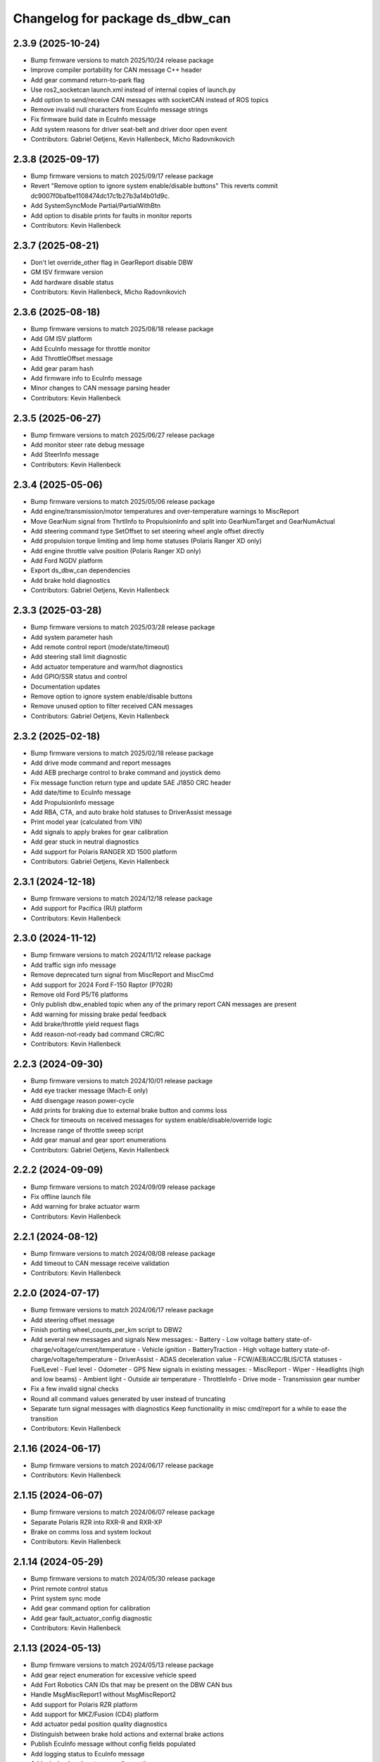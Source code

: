 ^^^^^^^^^^^^^^^^^^^^^^^^^^^^^^^^
Changelog for package ds_dbw_can
^^^^^^^^^^^^^^^^^^^^^^^^^^^^^^^^

2.3.9 (2025-10-24)
------------------
* Bump firmware versions to match 2025/10/24 release package
* Improve compiler portability for CAN message C++ header
* Add gear command return-to-park flag
* Use ros2_socketcan launch.xml instead of internal copies of launch.py
* Add option to send/receive CAN messages with socketCAN instead of ROS topics
* Remove invalid null characters from EcuInfo message strings
* Fix firmware build date in EcuInfo message
* Add system reasons for driver seat-belt and driver door open event
* Contributors: Gabriel Oetjens, Kevin Hallenbeck, Micho Radovnikovich

2.3.8 (2025-09-17)
------------------
* Bump firmware versions to match 2025/09/17 release package
* Revert "Remove option to ignore system enable/disable buttons"
  This reverts commit dc9007f0ba1be1108474dc17c1b27b3a14b01d9c.
* Add SystemSyncMode Partial/PartialWithBtn
* Add option to disable prints for faults in monitor reports
* Contributors: Kevin Hallenbeck

2.3.7 (2025-08-21)
------------------
* Don't let override_other flag in GearReport disable DBW
* GM ISV firmware version
* Add hardware disable status
* Contributors: Kevin Hallenbeck, Micho Radovnikovich

2.3.6 (2025-08-18)
------------------
* Bump firmware versions to match 2025/08/18 release package
* Add GM ISV platform
* Add EcuInfo message for throttle monitor
* Add ThrottleOffset message
* Add gear param hash
* Add firmware info to EcuInfo message
* Minor changes to CAN message parsing header
* Contributors: Kevin Hallenbeck

2.3.5 (2025-06-27)
------------------
* Bump firmware versions to match 2025/06/27 release package
* Add monitor steer rate debug message
* Add SteerInfo message
* Contributors: Kevin Hallenbeck

2.3.4 (2025-05-06)
------------------
* Bump firmware versions to match 2025/05/06 release package
* Add engine/transmission/motor temperatures and over-temperature warnings to MiscReport
* Move GearNum signal from ThrtlInfo to PropulsionInfo and split into GearNumTarget and GearNumActual
* Add steering command type SetOffset to set steering wheel angle offset directly
* Add propulsion torque limiting and limp home statuses (Polaris Ranger XD only)
* Add engine throttle valve position (Polaris Ranger XD only)
* Add Ford NGDV platform
* Export ds_dbw_can dependencies
* Add brake hold diagnostics
* Contributors: Gabriel Oetjens, Kevin Hallenbeck

2.3.3 (2025-03-28)
------------------
* Bump firmware versions to match 2025/03/28 release package
* Add system parameter hash
* Add remote control report (mode/state/timeout)
* Add steering stall limit diagnostic
* Add actuator temperature and warm/hot diagnostics
* Add GPIO/SSR status and control
* Documentation updates
* Remove option to ignore system enable/disable buttons
* Remove unused option to filter received CAN messages
* Contributors: Gabriel Oetjens, Kevin Hallenbeck

2.3.2 (2025-02-18)
------------------
* Bump firmware versions to match 2025/02/18 release package
* Add drive mode command and report messages
* Add AEB precharge control to brake command and joystick demo
* Fix message function return type and update SAE J1850 CRC header
* Add date/time to EcuInfo message
* Add PropulsionInfo message
* Add RBA, CTA, and auto brake hold statuses to DriverAssist message
* Print model year (calculated from VIN)
* Add signals to apply brakes for gear calibration
* Add gear stuck in neutral diagnostics
* Add support for Polaris RANGER XD 1500 platform
* Contributors: Gabriel Oetjens, Kevin Hallenbeck

2.3.1 (2024-12-18)
------------------
* Bump firmware versions to match 2024/12/18 release package
* Add support for Pacifica (RU) platform
* Contributors: Kevin Hallenbeck

2.3.0 (2024-11-12)
------------------
* Bump firmware versions to match 2024/11/12 release package
* Add traffic sign info message
* Remove deprecated turn signal from MiscReport and MiscCmd
* Add support for 2024 Ford F-150 Raptor (P702R)
* Remove old Ford P5/T6 platforms
* Only publish dbw_enabled topic when any of the primary report CAN messages are present
* Add warning for missing brake pedal feedback
* Add brake/throttle yield request flags
* Add reason-not-ready bad command CRC/RC
* Contributors: Kevin Hallenbeck

2.2.3 (2024-09-30)
------------------
* Bump firmware versions to match 2024/10/01 release package
* Add eye tracker message (Mach-E only)
* Add disengage reason power-cycle
* Add prints for braking due to external brake button and comms loss
* Check for timeouts on received messages for system enable/disable/override logic
* Increase range of throttle sweep script
* Add gear manual and gear sport enumerations
* Contributors: Gabriel Oetjens, Kevin Hallenbeck

2.2.2 (2024-09-09)
------------------
* Bump firmware versions to match 2024/09/09 release package
* Fix offline launch file
* Add warning for brake actuator warm
* Contributors: Kevin Hallenbeck

2.2.1 (2024-08-12)
------------------
* Bump firmware versions to match 2024/08/08 release package
* Add timeout to CAN message receive validation
* Contributors: Kevin Hallenbeck

2.2.0 (2024-07-17)
------------------
* Bump firmware versions to match 2024/06/17 release package
* Add steering offset message
* Finish porting wheel_counts_per_km script to DBW2
* Add several new messages and signals
  New messages:
  - Battery
  - Low voltage battery state-of-charge/voltage/current/temperature
  - Vehicle ignition
  - BatteryTraction
  - High voltage battery state-of-charge/voltage/temperature
  - DriverAssist
  - ADAS deceleration value
  - FCW/AEB/ACC/BLIS/CTA statuses
  - FuelLevel
  - Fuel level
  - Odometer
  - GPS
  New signals in existing messages:
  - MiscReport
  - Wiper
  - Headlights (high and low beams)
  - Ambient light
  - Outside air temperature
  - ThrottleInfo
  - Drive mode
  - Transmission gear number
* Fix a few invalid signal checks
* Round all command values generated by user instead of truncating
* Separate turn signal messages with diagnostics
  Keep functionality in misc cmd/report for a while to ease the transition
* Contributors: Kevin Hallenbeck

2.1.16 (2024-06-17)
-------------------
* Bump firmware versions to match 2024/06/17 release package
* Contributors: Kevin Hallenbeck

2.1.15 (2024-06-07)
-------------------
* Bump firmware versions to match 2024/06/07 release package
* Separate Polaris RZR into RXR-R and RXR-XP
* Brake on comms loss and system lockout
* Contributors: Kevin Hallenbeck

2.1.14 (2024-05-29)
-------------------
* Bump firmware versions to match 2024/05/30 release package
* Print remote control status
* Print system sync mode
* Add gear command option for calibration
* Add gear fault_actuator_config diagnostic
* Contributors: Kevin Hallenbeck

2.1.13 (2024-05-13)
-------------------
* Bump firmware versions to match 2024/05/13 release package
* Add gear reject enumeration for excessive vehicle speed
* Add Fort Robotics CAN IDs that may be present on the DBW CAN bus
* Handle MsgMiscReport1 without MsgMiscReport2
* Add support for Polaris RZR platform
* Add support for MKZ/Fusion (CD4) platform
* Add actuator pedal position quality diagnostics
* Distinguish between brake hold actions and external brake actions
* Publish EcuInfo message without config fields populated
* Add logging status to EcuInfo message
* Add missing header stamp on diagnostic messages
* Finish porting throttle sweep script to DBW2
* Mask ULC enable command with system enable when mode sync is diabled
* Contributors: Kevin Hallenbeck

2.1.12 (2024-04-01)
-------------------
* Bump firmware versions to match 2024/04/02 release package
* Add Lincoln Aviator (U6) platform
* Add support for DBW Monitor module
* Set clear flag in ULC command when firmware is configured for mode-sync
* Contributors: Kevin Hallenbeck

2.1.11 (2024-03-05)
-------------------
* Bump firmware versions to match 2024/03/05 release package
* Add control performance fault
* Add reserved debug message
* Add support for system lockout
* Use system enable/disable buttons when mode-sync is inactive
* Initialize CAN message class variables to zero
* Print unknown module ID as hex
* Contributors: Kevin Hallenbeck

2.1.10 (2024-02-27)
-------------------

2.1.9 (2024-02-23)
------------------
* Add missing rclcpp_components dependency to package.xml
* Contributors: Kevin Hallenbeck

2.1.8 (2024-02-20)
------------------
* Bump firmware versions to match 2024/02/21 release package
* PlatformMap as sparse std::map instead of dense std::array
* Platform/Module from EcuInfo
* Rename LimitHash to ParamHash
* Fix ULC config message transmit rate
* Add warnings for ULC preemption and lack of CRC/RC validation
* ULC demo scripts converted to DBW 2
* Contributors: Kevin Hallenbeck, Micho Radovnikovich

2.1.7 (2024-02-12)
------------------
* Bump firmware versions to match 2024/02/12 release package
* Add support for system sync option
* Fix unused brake accel command scaling
* Steering wheel angle as degrees instead of radians
* Add brake vacuum pressure
* Contributors: Kevin Hallenbeck

2.1.6 (2024-01-16)
------------------
* Command limits vs vehicle speed
* Report calculated steer value/rate limits
* Report brake/throttle value limits
* Add warning on invalid steer/brake/throttle limit parameters
* Print limit hashes
* Refactor
* Add reserved CAN message
* Contributors: Kevin Hallenbeck

2.1.5 (2024-01-03)
------------------
* Bump firmware versions to match 2024/01/02 release package
* Warn when the incorrect DBW1/DBW2 package is used at runtime and suggest the correct package
* Contributors: Kevin Hallenbeck

2.1.4 (2023-12-13)
------------------
* Single package for all platforms with new DBW2 CAN API
* Contributors: Kevin Hallenbeck
